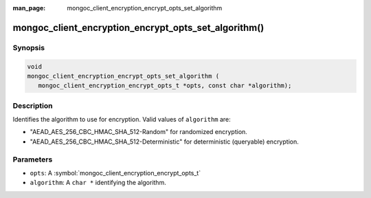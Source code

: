 :man_page: mongoc_client_encryption_encrypt_opts_set_algorithm

mongoc_client_encryption_encrypt_opts_set_algorithm()
=====================================================

Synopsis
--------

.. code-block:: c

   void
   mongoc_client_encryption_encrypt_opts_set_algorithm (
      mongoc_client_encryption_encrypt_opts_t *opts, const char *algorithm);

Description
-----------

Identifies the algorithm to use for encryption. Valid values of ``algorithm`` are:

* "AEAD_AES_256_CBC_HMAC_SHA_512-Random" for randomized encryption.
* "AEAD_AES_256_CBC_HMAC_SHA_512-Deterministic" for deterministic (queryable) encryption.

Parameters
----------

* ``opts``: A :symbol:`mongoc_client_encryption_encrypt_opts_t`
* ``algorithm``: A ``char *`` identifying the algorithm.